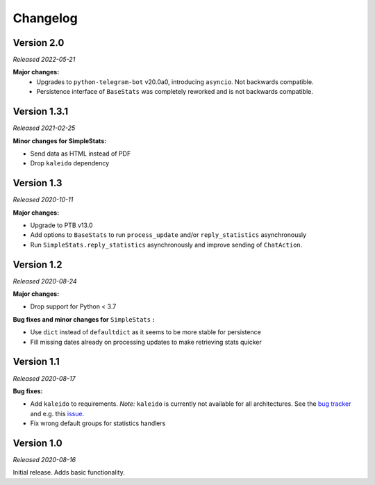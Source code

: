 =========
Changelog
=========

Version 2.0
===========
*Released 2022-05-21*

**Major changes:**
    * Upgrades to ``python-telegram-bot`` v20.0a0, introducing ``asyncio``. Not backwards compatible.
    * Persistence interface of ``BaseStats`` was completely reworked and is not backwards compatible.

Version 1.3.1
=============
*Released 2021-02-25*

**Minor changes for SimpleStats:**

* Send data as HTML instead of PDF
* Drop ``kaleido`` dependency

Version 1.3
===========
*Released 2020-10-11*

**Major changes:**

* Upgrade to PTB v13.0
* Add options to ``BaseStats`` to run ``process_update`` and/or ``reply_statistics`` asynchronously
* Run ``SimpleStats.reply_statistics`` asynchronously and improve sending of ``ChatAction``.

Version 1.2
===========
*Released 2020-08-24*

**Major changes:**

* Drop support for Python < 3.7

**Bug fixes and minor changes for** ``SimpleStats`` **:**

* Use ``dict`` instead of ``defaultdict`` as it seems to be more stable for persistence
* Fill missing dates already on processing updates to make retrieving stats quicker

Version 1.1
===========
*Released 2020-08-17*

**Bug fixes:**

* Add ``kaleido`` to requirements. *Note:* ``kaleido`` is currently not available for all architectures. See the `bug tracker <https://github.com/plotly/Kaleido/issues>`_ and e.g. this `issue <https://github.com/plotly/Kaleido/issues/7>`_.
* Fix wrong default groups for statistics handlers

Version 1.0
===========
*Released 2020-08-16*

Initial release. Adds basic functionality.
